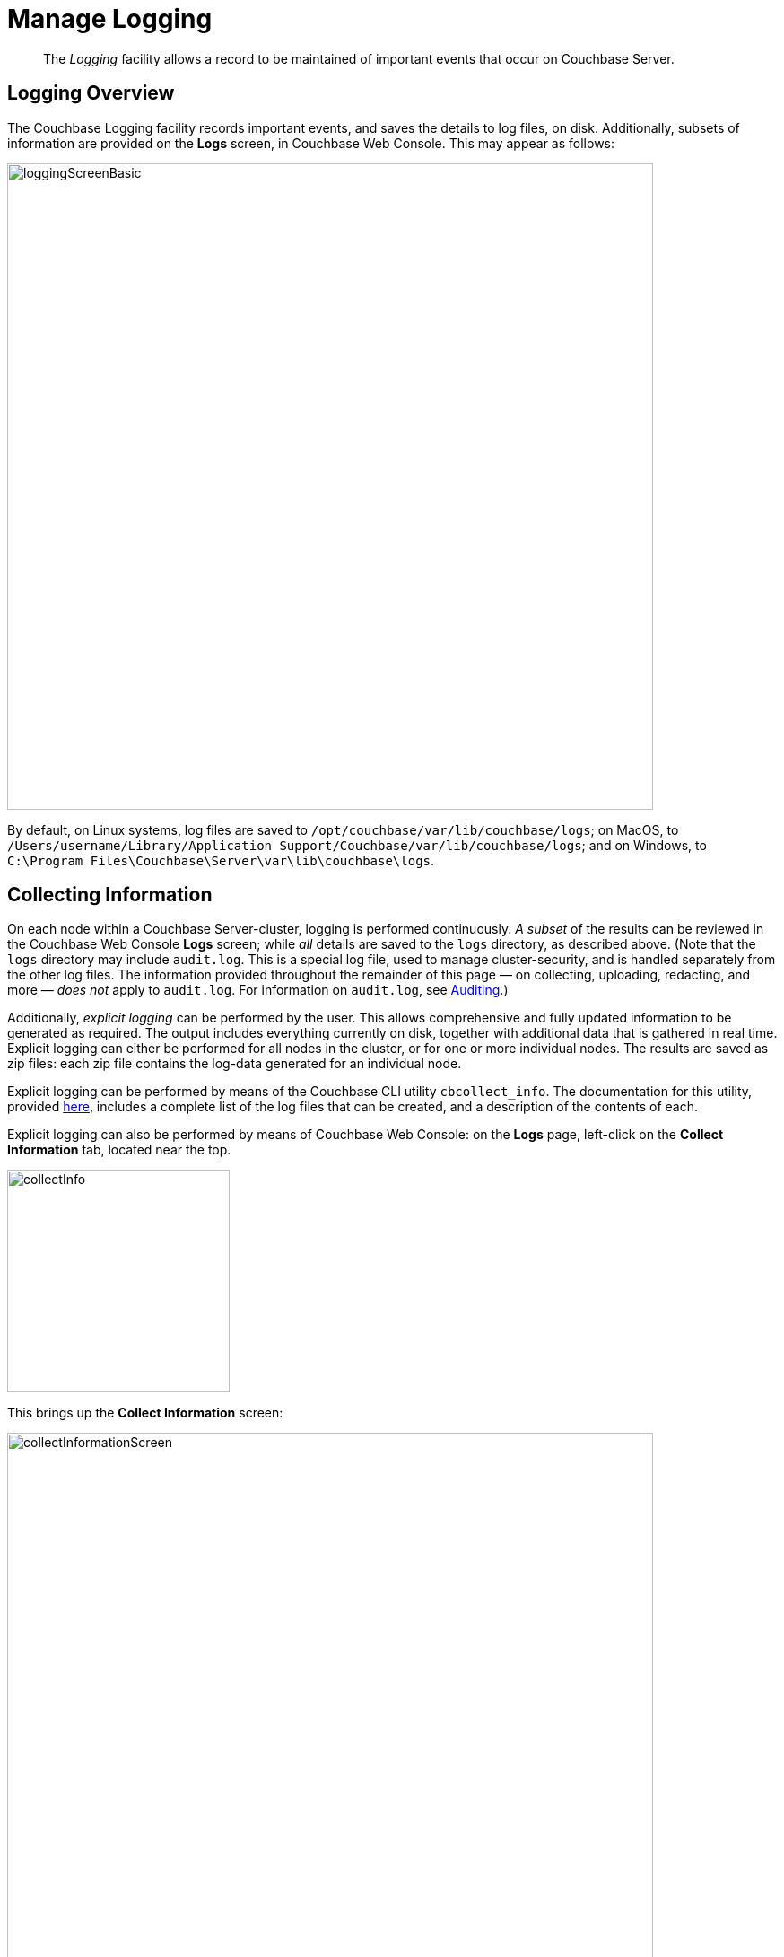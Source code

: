 = Manage Logging
:page-aliases: clustersetup:logging,security:security-access-logs,clustersetup:ui-logs

[abstract]
The _Logging_ facility allows a record to be maintained of important events that occur on Couchbase Server.

[#logging_overview]
== Logging Overview

The Couchbase Logging facility records important events, and saves the details to log files, on disk.
Additionally, subsets of information are provided on the *Logs* screen, in Couchbase Web Console.
This may appear as follows:

[#welcome]
image::manage-logging/loggingScreenBasic.png[,720,align=left]

By default, on Linux systems, log files are saved to `/opt/couchbase/var/lib/couchbase/logs`; on MacOS, to `/Users/username/Library/Application Support/Couchbase/var/lib/couchbase/logs`; and on Windows, to `C:\Program Files\Couchbase\Server\var\lib\couchbase\logs`.

[#collecting_information]
== Collecting Information

On each node within a Couchbase Server-cluster, logging is performed continuously.
_A subset_ of the results can be reviewed in the Couchbase Web Console *Logs* screen; while _all_ details are saved to the `logs` directory, as described above.
(Note that the  `logs` directory may include `audit.log`.
This is a special log file, used to manage cluster-security, and is handled separately from the other log files.
The information provided throughout the remainder of this page — on collecting, uploading, redacting, and more — _does not_ apply to `audit.log`.
For information on `audit.log`, see xref:learn:security/auditing.adoc[Auditing].)

Additionally, _explicit logging_ can be performed by the user.
This allows comprehensive and fully updated information to be generated as required.
The output includes everything currently on disk, together with additional data that is gathered in real time.
Explicit logging can either be performed for all nodes in the cluster, or for one or more individual nodes.
The results are saved as zip files: each zip file contains the log-data generated for an individual node.

Explicit logging can be performed by means of the Couchbase CLI utility `cbcollect_info`.
The documentation for this utility, provided
xref:cli:cbcollect-info-tool.adoc[here], includes a complete list of the log files that can be created, and a description of the contents of each.

Explicit logging can also be performed by means of Couchbase Web Console: on the *Logs* page, left-click on the [.ui]*Collect Information* tab, located near the top.

[#collect_info]
image::manage-logging/collectInfo.png[,248,align=left]

This brings up the *Collect Information* screen:

[#collect_info_screen]
image::manage-logging/collectInformationScreen.png[,720,align=left]

This allows logs and diagnostic information to be collected either from all or from selected nodes within the cluster.
It also allows a *Log Redaction Level* to be specified (this is described in
xref:manage:manage-logging/manage-logging.adoc#applying_redaction[Applying Redaction], below).
The *Specify custom temp directory* checkbox can be checked to specify the absolute pathname of a directory into which data is temporarily saved, during the collection process.
The *Specify custom destination directory* can be checked to specify the absolute pathname of a directory into which the completed zip files are saved.

The *Upload to Couchbase* checkbox is described in
xref:manage:manage-logging/manage-logging.adoc#uploading_log_files[Uploading Log Files], below.

To start the collection-process, left-click on the [.ui]*Start Collection* button.
A notification is displayed, indicating that the collection-process is running.
When the process has completed, the following information is displayed:

[#collect_info_complete]
image::manage-logging/collectInformationComplete.png[,720,align=left]

As this indicates, a set of log files has been created for each node in the cluster.
Each file is saved as a zip file in the stated temporary location.

[#uploading_log_files]
== Uploading Log Files

Log files can be uploaded to Couchbase, for inspection by Couchbase Support.

For information on performing upload at the command-prompt, see xref:cli:cbcollect-info-tool.adoc[cbcollect_info].
To upload by means of Couchbase Web Console, before starting the collection-process, check the [.ui]*Upload to Couchbase* checkbox:

[#upload_to_couchbase_checkbox]
image::manage-logging/uploadToCouchbaseCheckbox.png[,218,align=left]

The display changes to the following:

[#upload_to_couchbase_dialog_basic]
image::manage-logging/uploadToCouchbaseDialogBasic.png[,302,align=left]

The dialog now features an *Upload to Host* field, which contains the server-location to which the customer-data is uploaded.
Fields are also provided for *Customer Name* (required) and *Ticket Number* (optional).
The *Upload Proxy* field optionally takes the hostname of a remote system, which contains the directory specified by the pathname.

Left-click on the *Start Collection* button.
When collection is complete, a notification provides the URL of the uploaded zip file.

[#understanding_redaction]
== Understanding Redaction

Optionally, log files can be _redacted_.
This means that user-data, considered to be private, is removed.
Such data includes:

* Key/value pairs in JSON documents
* Usernames
* Query-fields that reference key/value pairs and/or usernames
* Names and email addresses retrieved during product registration
* Extended attributes

This redaction of user-data is referred to as _partial_ redaction.
(_Full_ redaction, which will be available in a forthcoming version of Couchbase Server, additionally redacts _meta-data_.)

In each modified log file, hashed text (achieved with SHA1) is substituted for redacted text.
For example, the following log file fragment displays private data — a Couchbase username:

[source,bash]
----
0ms [I0] {2506} [INFO] (instance - L:421) Effective connection string:
couchbase://127.0.0.1?username=Administrator&console_log_level=5&;.
Bucket=default
----

The redacted version of the log file might appear as follows:

[source,bash]
----
0ms [I0] {2506} [INFO] (instance - L:421) Effective connection string:
<UD>e07a9ca6d84189c1d91dfefacb832a6491431e95</UD>.
Bucket=<UD>e16d86f91f9fd0b110be28ad00e348664b435e9e</UD>
----

Note that redaction may eliminate some parameters containing non-private data, as well as all parameters containing private.

Note also that redaction of log files may have one or both of the following consequences:

* Logged issues will be found harder to diagnose, by both the user and Couchbase Support.
* Log-collection is significantly more time-consumptive, since redaction is performed at collection-time.

[#applying_redaction]
== Applying Redaction

Redaction of log files saved on the cluster can be applied as required, when performing _explicit logging_, by means of either `cbcollect_info` or the *Logs* facility of Couchbase Web Console.

For information on performing explicit logging with redaction at the command-prompt, see
xref:cli:cbcollect-info-tool.adoc[cbcollect_info].

To perform explicit logging with redaction by means of Couchbase Web Console, before starting the collection-process, access the *Log Redaction Level* panel, on the *Collect Information* screen.
This features two radio-buttons, labeled *None* and *Partial Redaction*.
Make sure the [.ui]*Partial Redaction* radio-button is selected.
Guidance on redaction is displayed below it:

[#partial_redaction_selection]
image::manage-logging/partialRedactionSelection.png[,682,align=left]

Left-click on the *Start Collection* button.
A notification explains that the collection-process is now running.
When the process has completed, a further notification appears, specifying the location (local or remote) of each created zip file.
Note that, when redaction has been specified, two zip files are provided for each node: one file containing redacted data, the other unredacted data.

[#redacting-log-files-outside-the-cluster]
== Redacting Log Files Outside the Cluster

Certain Couchbase technologies — such as `cbbackupmgr`, the SDK, connectors, and Mobile — create log files saved outside the Couchbase Cluster.
These can be redacted by means of the command-line tool `cblogredaction`.
Multiple log files can be specified simultaneously.
Each file must be specified as plain text.
Optionally, the salt to be used can be automatically generated.

For example:

[source,bash]
----
$ cblogredaction /Users/username/testlog.log -g -o /Users/username -vv
2018/07/17T11:27:06 WARNING: Automatically generating salt. This will make it difficult to cross reference logs
2018/07/17T11:27:07 DEBUG: /Users/username/testlog.log - Starting redaction file size is 19034284 bytes
2018/07/17T11:27:07 DEBUG: /Users/usernae/testlog.log - Log redacted using salt: <ud>COeAtexHB69hGEf3</ud>
2018/07/17T11:27:07 INFO: /Users/username/testlog.log - Finished redacting, 50373 lines processed, 740 tags redacted, 0 lines with unmatched tags
----

For more information, see the corresponding man page, or run the command with the `--h` (help) option.

[#log-file-locations]
== Log File Locations

Couchbase Server creates log files in the following locations.

[cols="1,6"]
|===
| Platform | Location

| Linux
| [.path]_/opt/couchbase/var/lib/couchbase/logs_

| Windows
| [.path]_C:\Program Files\Couchbase\Server\var\lib\couchbase\logs_

Assumes default installation location

| Mac OS X
| [.path]_/Users/couchbase/Library/Application Support/Couchbase/var/lib/couchbase/logs_
|===

[#log-file-listing]
== Log File Listing

The following table lists the log files to be found on Couchbase Server.

[cols="1,4"]
|===
| File | Log Contents

| `audit`
| Security audit log for administrators.

| `babysitter`
| Troubleshooting log for the babysitter process which is responsible for spawning all Couchbase Server processes and respawning them where necessary.

| `couchdb`
| Troubleshooting log for the `couchdb` subsystem which underlies map-reduce and spatial views

| `crash-log.bin`
| Used to pass service crash reports from the babysitter to the `ns_server`.
For example, if the `ns_server` is available, any crash of the babysitter's child is passed directly to the special crash logger service within the `ns_server`.
If the logger service is not attached to the babysiter, then the babysitter saves that crash report to the disk and the `ns_server` can later obtain and log it even if the babysitter is restarted.
This is not a log file in itself.

| `debug`
| Debug-level troubleshooting for the cluster management component.

| `error`
| Error-level troubleshooting log for the cluster management component.

| `fts`
| Troubleshooting logs for the full-text search service.

| `goxdcr`
| Troubleshooting log for the `Cross Data Center Replication` (XDCR) component used in Couchbase Server versions after 4.0.

| `http_access`
| The admin access log records server requests (including administrator logins) to the REST API or Couchbase Web Console.
It is output in common log format and contains several important fields such as remote client IP, timestamp, GET/POST request and resource requested, HTTP status code, and so on.

| `http_access_internal`
| The admin access log records internal server requests (including administrator logins) to the REST API or Couchbase Web Console.
It is output in common log format and contains several important fields such as remote client IP, timestamp, GET/POST request and resource requested, HTTP status code, and so on.

| `indexer`
| Troubleshooting log for the indexing and storage subsystem.

| `info`
| Info-level troubleshooting log for the cluster management component.

| `mapreduce_errors`
| JavaScript and other view-processing errors are reported in this file.

| `memcached`
| Contains information relating to the core memcached component, including DCP stream requests and slow operations.

| `metakv`
| Troubleshooting log for the `metakv` store, a cluster-wide metadata store.

| `ns_couchdb`
| Contains information related to starting up the `couchdb` subsystem.

| `projector`
| Troubleshooting log for the projector process which is responsible for sending appropriate mutations from Data nodes to Index nodes.

| `reports`
| Contains progress and crash reports for the Erlang processes.
Due to the nature of Erlang, processes crash and restart upon an error.

| `ssl_proxy`
| Troubleshooting log for the ssl proxy spawned by the cluster manager.

| `stats`
| Contains periodic statistic dumps from the cluster management component.

| `views`
| Troubleshooting log for the view engine, predominantly focusing on the changing of partition states.

| `xdcr`
| Troubleshooting log for the Cross Data Center Replication (_XDCR_) component used in Couchbase Server versions prior to 4.0.

| `xdcr_errors`
| Error-level troubleshooting log for the XDCR component used in Couchbase Server versions prior to 4.0.

| `xcdr_trace`
| Trace-level troubleshooting log for the XDCR component used in Couchbase Server versions prior to 4.0.
Unless trace-level logging is explicitly turned on this log is empty.
|===

[#log-file-rotation]
== Log File Rotation

The `memcached` log file is rotated whenever memcached is restarted.
Other logs are automatically rotated after they have reached 40MB in size; five rotations being maintained: the current file, plus four compressed rotations:

----
-rw-rw---- 1 couchbase couchbase 12M Feb 2 16:15 couchdb.log
        -rw-rw---- 1 couchbase couchbase 4.8M Feb 2 16:13 couchdb.log.1.gz
        -rw-rw---- 1 couchbase couchbase 4.5M Jan 30 17:35 couchdb.log.2.gz
        -rw-rw---- 1 couchbase couchbase 3.9M Jan 30 17:34 couchdb.log.3.gz
        -rw-rw---- 1 couchbase couchbase 5.7M Jan 30 17:30 couchdb.log.4.gz
----

To provide custom rotation-settings for each component, add the following to the `static_config` file:

----
{disk_sink_opts_disk_debug,
        [{rotation, [{size, 10485760},
        {num_files, 10}]}]}.
----

This rotates the `debug.log` at 10MB, and keeps ten copies of the log: the current log and nine compressed logs.

[#changing-log-file-locations]
== Changing Log File Locations

The default log location on Linux systems is [.path]_/opt/couchbase/var/lib/couchbase/logs_.
The location can be changed.
Note, however, that this is not advised; and that only the default log location is supported by Couchbase.

To change the location, proceed as follows:

. Log in as `root` or `sudo` and navigate to the directory where Couchbase Server is installed.
For example: `/opt/couchbase/etc/couchbase/static_config`.
. Edit the [.path]_static_config_ file: change the `error_logger_mf_dir` variable, specifying a different directory.
For example: `{error_logger_mf_dir, "/home/user/cb/opt/couchbase/var/lib/couchbase/logs"}`
. Stop and restart Couchbase Server. See xref:install:startup-shutdown.adoc[Startup and Shutdown].

[#changing-log-file-levels]
== Changing Log File Levels

The default logging level for all log files is _debug_, except for `couchdb`, which is set to _info_.
Logging levels can be changed.
Note, however, that this is not advised; and that only the default logging levels are supported by Couchbase.

Either _persistent_ or _dynamic_ changes can be made to logging levels.

[#persistent-changes]
=== Persistent Changes

_Persistent_ means that changes continue to be implemented, should a Couchbase Server reboot occur.
To make a persistent change on Linux systems, proceed as follows:

. Log in as `root` or `sudo`, and navigate to the directory where you installed Couchbase.
For example: `/opt/couchbase/etc/couchbase/static_config`.
. Edit the [.path]_static_config_ file and change the desired log component.
(Parameters with the `loglevel_` prefix establish logging levels.)
. Stop and restart Couchbase Server. See xref:install:startup-shutdown.adoc[Startup and Shutdown].

[#dynamic-changes]
=== Dynamic Changes

_Dynamic_ means that if a Couchbase Server reboot occurs, the changed logging levels revert to the default.
To make a dynamic change, execute a [.cmd]`curl POST` command, using the following syntax:

----
curl -X POST -u adminName:adminPassword HOST:PORT/diag/eval \
              -d ‘ale:set_loglevel(<log_component>,<logging_level>).’
----

* `log_component`: The default log level (except `couchdb`) is `debug`; for example `ns_server`.
The available loggers are `ns_server`, `couchdb`, `user`, `Menelaus`, `ns_doctor`, `stats`, `rebalance`, `cluster`, views, `mapreduce_errors` , xdcr and `error_logger`.
* `logging_level`: The available log levels are `debug`, `info`, `warn`, and `error`.
+
----
curl -X POST -u Administrator:password http://127.0.0.1:8091/diag/eval \
                -d 'ale:set_loglevel(ns_server,error).
----

[#collecting-logs-using-cli]
== Collecting Logs Using the CLI

To collect logs, use the CLI command
xref:cli:cbcollect-info-tool.adoc[cbcollect_info].

To start and stop log-collection, and to collect log-status, use:

* xref:cli:cbcli/couchbase-cli-collect-logs-start.adoc[collect-logs-start]
* xref:cli:cbcli/couchbase-cli-collect-logs-stop.adoc[collect-logs-stop]
* xref:cli:cbcli/couchbase-cli-collect-logs-status.adoc[collect-logs-status]

[#collecting-logs-using-rest]
== Collecting Logs Using the REST API

The Logs REST API provides the endpoints for retrieving log and diagnostic information.

To retrieve log information use the `/diag` and `/sasl_logs`
xref:rest-api:logs-rest-api.adoc[REST endpoints].
